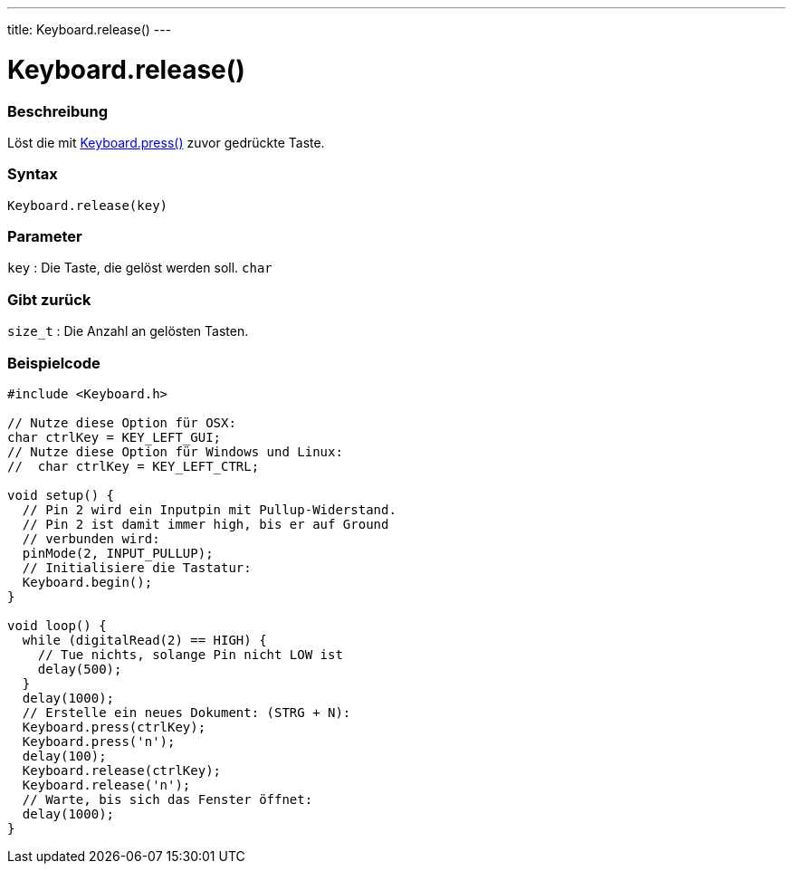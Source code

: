 ---
title: Keyboard.release()
---




= Keyboard.release()


// OVERVIEW SECTION STARTS
[#overview]
--

[float]
=== Beschreibung
Löst die mit link:../keyboardpress[Keyboard.press()] zuvor gedrückte Taste. 
[%hardbreaks]


[float]
=== Syntax
`Keyboard.release(key)`


[float]
=== Parameter
`key` : Die Taste, die gelöst werden soll. `char`

[float]
=== Gibt zurück
`size_t` : Die Anzahl an gelösten Tasten.

--
// OVERVIEW SECTION ENDS




// HOW TO USE SECTION STARTS
[#howtouse]
--

[float]
=== Beispielcode
// Describe what the example code is all about and add relevant code   ►►►►► THIS SECTION IS MANDATORY ◄◄◄◄◄


[source,arduino]
----
#include <Keyboard.h>

// Nutze diese Option für OSX:
char ctrlKey = KEY_LEFT_GUI;
// Nutze diese Option für Windows und Linux:
//  char ctrlKey = KEY_LEFT_CTRL;

void setup() {
  // Pin 2 wird ein Inputpin mit Pullup-Widerstand.
  // Pin 2 ist damit immer high, bis er auf Ground
  // verbunden wird:
  pinMode(2, INPUT_PULLUP);
  // Initialisiere die Tastatur:
  Keyboard.begin();
}

void loop() {
  while (digitalRead(2) == HIGH) {
    // Tue nichts, solange Pin nicht LOW ist
    delay(500);
  }
  delay(1000);
  // Erstelle ein neues Dokument: (STRG + N):
  Keyboard.press(ctrlKey);
  Keyboard.press('n');
  delay(100);
  Keyboard.release(ctrlKey);
  Keyboard.release('n');
  // Warte, bis sich das Fenster öffnet:
  delay(1000);
}
----

--
// HOW TO USE SECTION ENDS
